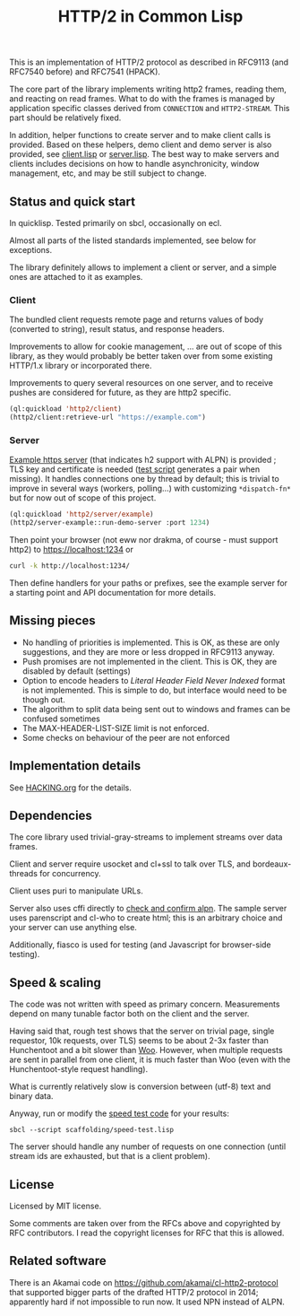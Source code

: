 #+TITLE: HTTP/2 in Common Lisp

[[https://github.com/zellerin/http2/actions/workflows/test.yml/badge.svg]]

This is an implementation of HTTP/2 protocol as described in
RFC9113 (and RFC7540 before) and RFC7541 (HPACK).

The core part of the library implements writing http2 frames, reading them, and
reacting on read frames. What to do with the frames is managed by application
specific classes derived from ~CONNECTION~ and ~HTTP2-STREAM~. This part should be
relatively fixed.

In addition, helper functions to create server and to make client calls is
provided.  Based on these helpers, demo client and demo server is also provided,
see [[./client/client.lisp][client.lisp]] or [[./server/server.lisp][server.lisp]]. The best way to make servers and clients
includes decisions on how to handle asynchronicity, window management, etc, and may
be still subject to change.

** Status and quick start
In quicklisp. Tested primarily on sbcl, occasionally on ecl.

Almost all parts of the listed standards implemented, see below for exceptions.

The library definitely allows to implement a client or server, and a simple ones
are attached to it as examples.

*** Client

The bundled client requests remote page and returns values of body (converted to
string), result status, and response headers.

Improvements to allow for cookie management, ... are out of scope of this
library, as they would probably be better taken over from some existing HTTP/1.x
library or incorporated there.

Improvements to query several resources on one server, and to receive pushes are
considered for future, as they are http2 specific.

#+begin_src lisp
  (ql:quickload 'http2/client)
  (http2/client:retrieve-url "https://example.com")
#+end_src

#+RESULTS:
#+begin_src text
<!doctype html>
<html>
<head>
    <title>Example Domain</title>

    <meta charset="utf-8" />
    <meta http-equiv="Content-type" content="text/html; charset=utf-8" />
    <meta name="viewport" conten...[sly-elided string of length 1256]"
"200"
(("content-length" . "1256") ("x-cache" . "HIT") ("vary" . "Accept-Encoding")
 ("server" . "ECS (bsa/EB24)")
 ("last-modified" . "Thu, 17 Oct 2019 07:18:26 GMT")
 ("expires" . "Thu, 16 Jun 2022 09:35:21 GMT")
 ("etag" . "\"3147526947+ident\"") ("date" . "Thu, 09 Jun 2022 09:35:21 GMT")
 ("content-type" . "text/html; charset=UTF-8")
 ("cache-control" . "max-age=604800") ("age" . "239205"))
#+end_src

*** Server
[[file:server/server.lisp][Example https server]] (that indicates h2 support with ALPN) is provided ; TLS key
and certificate is needed ([[./scaffolding/run-server.lisp][test script]] generates a pair when missing). It
handles connections one by thread by default; this is trivial to improve in
several ways (workers, polling...) with customizing ~*dispatch-fn*~ but for now
out of scope of this project.

#+begin_src lisp
  (ql:quickload 'http2/server/example)
  (http2/server-example::run-demo-server :port 1234)
#+end_src

Then point your browser (not eww nor drakma, of course - must support http2) to
https://localhost:1234 or
#+begin_src sh
  curl -k http://localhost:1234/
#+end_src

Then define handlers for your paths or prefixes, see the example server for a
starting point and API documentation for more details.

** Missing pieces
- No handling of priorities is implemented. This is OK, as these are only
  suggestions, and they are more or less dropped in RFC9113 anyway.
- Push promises are not implemented in the client. This is OK, they are disabled
  by default (settings)
- Option to encode headers to /Literal Header Field Never Indexed/ format is not
  implemented. This is simple to do, but interface would need to be though out.
- The algorithm to split data being sent out to windows and frames can be
  confused sometimes
- The MAX-HEADER-LIST-SIZE limit is not enforced.
- Some checks on behaviour of the peer are not enforced

** Implementation details

See [[file:HACKING.org][HACKING.org]] for the details.

** Dependencies

The core library used trivial-gray-streams to implement streams over data frames.

Client and server require usocket and cl+ssl to talk over TLS, and bordeaux-threads for concurrency.

Client uses puri to manipulate URLs.

Server also uses cffi directly to [[file:tls/cl+ssl.lisp][check and confirm alpn]]. The sample server uses
parenscript and cl-who to create html; this is an arbitrary choice and your
server can use anything else.

Additionally, fiasco is used for testing (and Javascript for browser-side testing).

** Speed & scaling
The code was not written with speed as primary concern. Measurements depend on
many tunable factor both on the client and the server.

Having said that, rough test shows that the server on trivial page, single
requestor, 10k requests, over TLS) seems to be about 2-3x faster than
Hunchentoot and a bit slower than [[https://github.com/fukamachi/woo][Woo]]. However, when multiple requests are sent
in parallel from one client, it is much faster than Woo (even with the
Hunchentoot-style request handling).

What is currently relatively slow is conversion between (utf-8) text and binary data.

Anyway, run or modify the [[file:scaffolding/speed-test.lisp][speed test code]] for your results:
: sbcl --script scaffolding/speed-test.lisp

The server should handle any number of requests on one connection (until stream
ids are exhausted, but that is a client problem).

** License
Licensed by MIT license.

Some comments are taken over from the RFCs above and copyrighted by RFC
contributors. I read the copyright licenses for RFC that this is allowed.

** Related software
There is an Akamai code on https://github.com/akamai/cl-http2-protocol that
supported bigger parts of the drafted HTTP/2 protocol in 2014; apparently hard
if not impossible to run now. It used NPN instead of ALPN.

#  LocalWords:  HPACK
